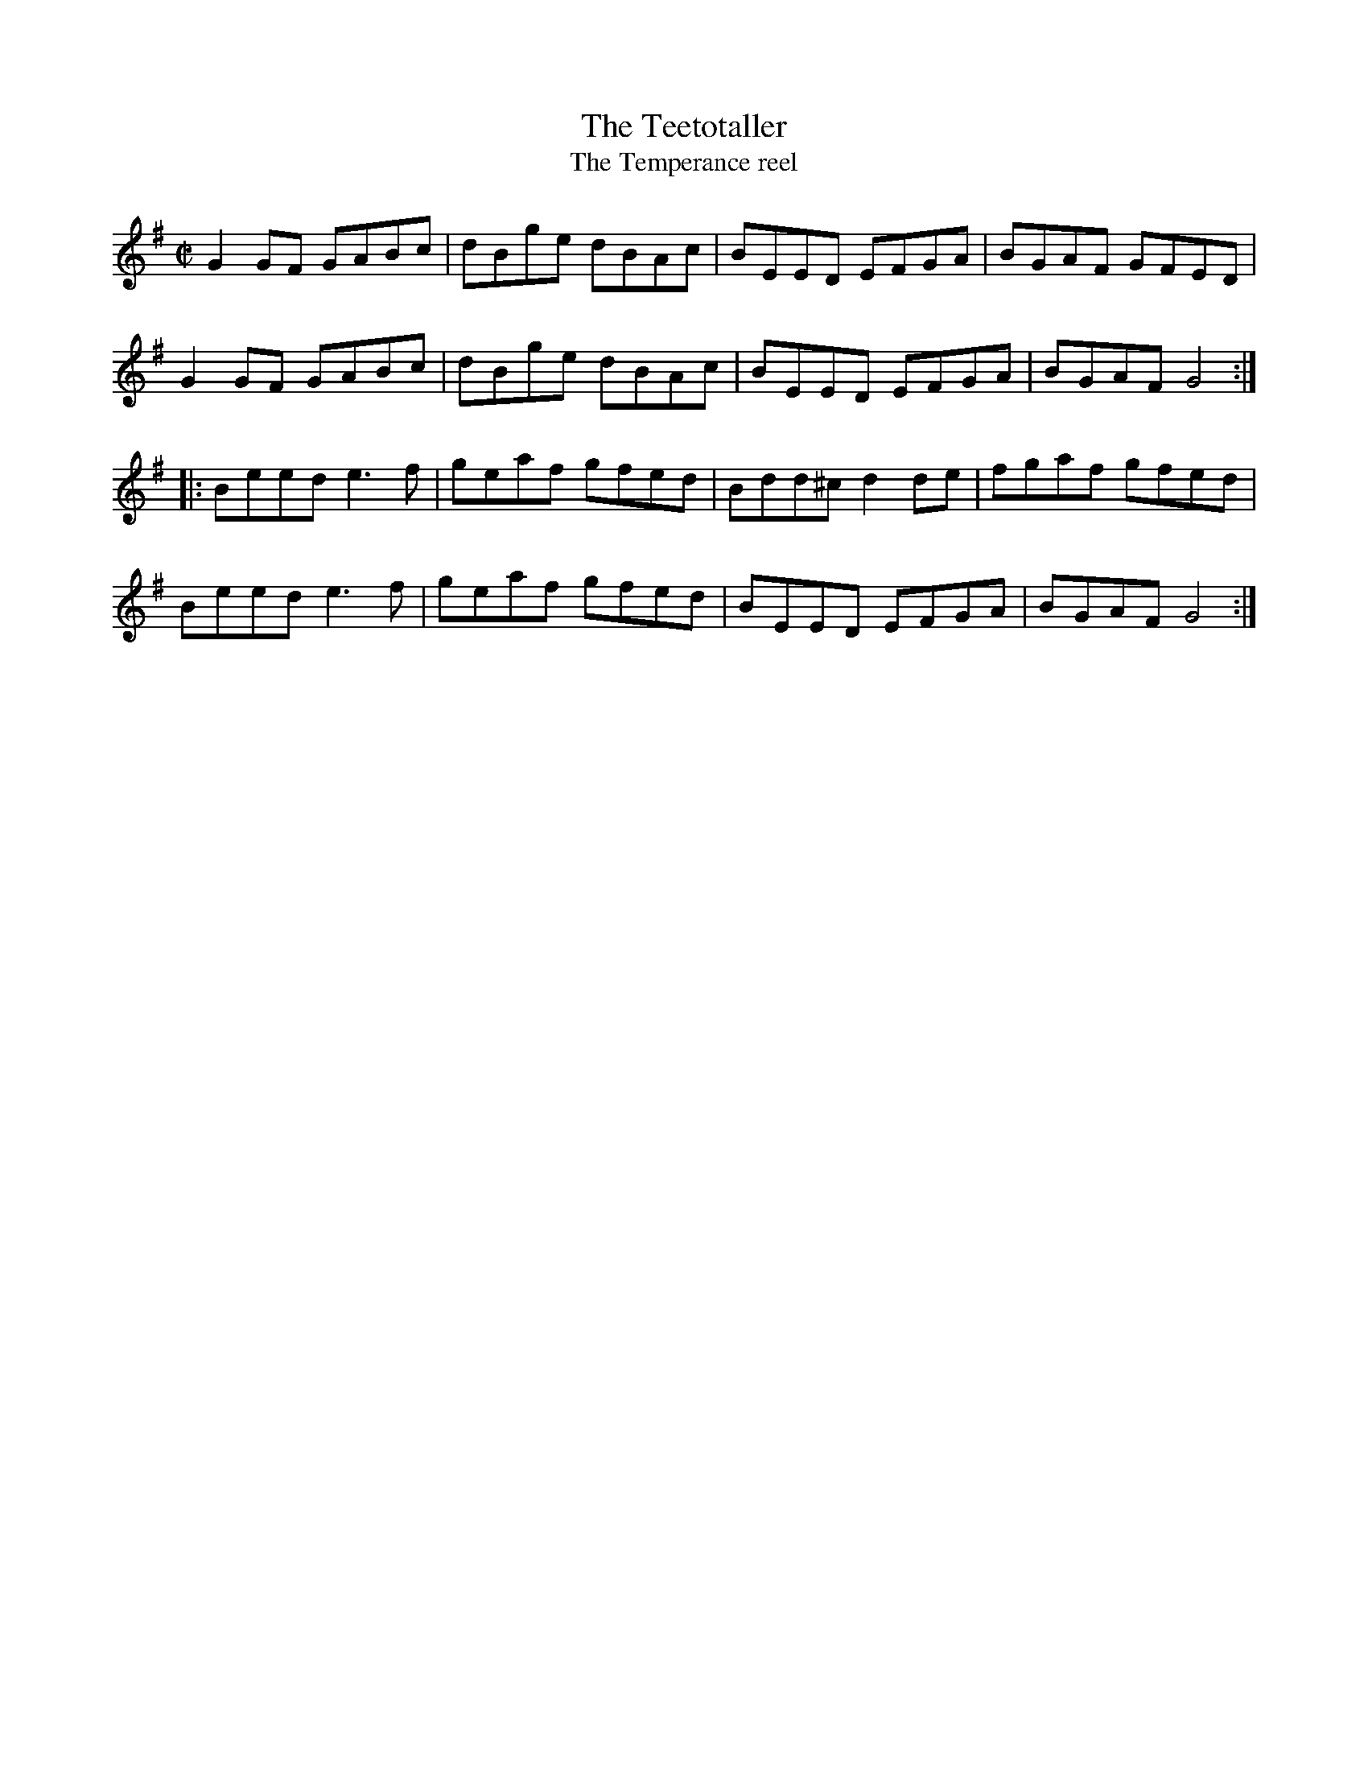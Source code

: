 X:29
T:Teetotaller, The
T:Temperance reel, The
R:reel
Z:Julie Ross
M:C|
K:G
G2GF GABc|dBge dBAc|BEED EFGA|BGAF GFED|
G2GF GABc|dBge dBAc|BEED EFGA|BGAF G4:|
|:Beed e3f|geaf gfed|Bdd^c d2de|fgaf gfed|
Beed e3f|geaf gfed|BEED EFGA|BGAF G4:|
